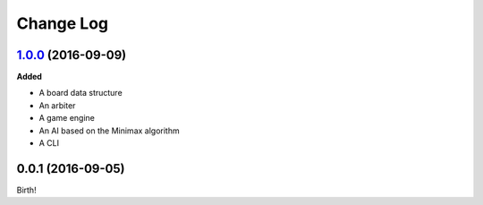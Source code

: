 Change Log
----------

`1.0.0`_ (2016-09-09)
+++++++++++++++++++++

**Added**

- A board data structure
- An arbiter
- A game engine
- An AI based on the Minimax algorithm
- A CLI

0.0.1 (2016-09-05)
++++++++++++++++++

Birth!

.. _`Unreleased`: https://github.com/dwayne/xo-python/compare/v1.0.0...HEAD
.. _`1.0.0`: https://github.com/dwayne/xo-python/compare/v0.0.1...v1.0.0
